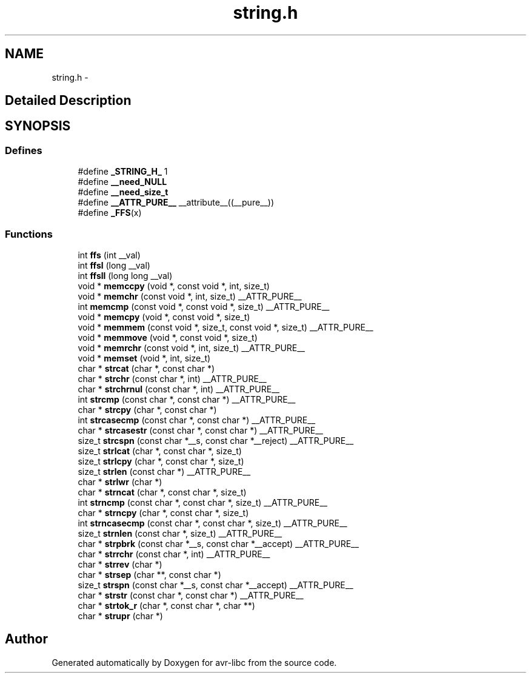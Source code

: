 .TH "string.h" 3 "11 Jun 2008" "Version 1.6.2" "avr-libc" \" -*- nroff -*-
.ad l
.nh
.SH NAME
string.h \- 
.SH "Detailed Description"
.PP 

.SH SYNOPSIS
.br
.PP
.SS "Defines"

.in +1c
.ti -1c
.RI "#define \fB_STRING_H_\fP   1"
.br
.ti -1c
.RI "#define \fB__need_NULL\fP"
.br
.ti -1c
.RI "#define \fB__need_size_t\fP"
.br
.ti -1c
.RI "#define \fB__ATTR_PURE__\fP   __attribute__((__pure__))"
.br
.ti -1c
.RI "#define \fB_FFS\fP(x)"
.br
.in -1c
.SS "Functions"

.in +1c
.ti -1c
.RI "int \fBffs\fP (int __val)"
.br
.ti -1c
.RI "int \fBffsl\fP (long __val)"
.br
.ti -1c
.RI "int \fBffsll\fP (long long __val)"
.br
.ti -1c
.RI "void * \fBmemccpy\fP (void *, const void *, int, size_t)"
.br
.ti -1c
.RI "void * \fBmemchr\fP (const void *, int, size_t) __ATTR_PURE__"
.br
.ti -1c
.RI "int \fBmemcmp\fP (const void *, const void *, size_t) __ATTR_PURE__"
.br
.ti -1c
.RI "void * \fBmemcpy\fP (void *, const void *, size_t)"
.br
.ti -1c
.RI "void * \fBmemmem\fP (const void *, size_t, const void *, size_t) __ATTR_PURE__"
.br
.ti -1c
.RI "void * \fBmemmove\fP (void *, const void *, size_t)"
.br
.ti -1c
.RI "void * \fBmemrchr\fP (const void *, int, size_t) __ATTR_PURE__"
.br
.ti -1c
.RI "void * \fBmemset\fP (void *, int, size_t)"
.br
.ti -1c
.RI "char * \fBstrcat\fP (char *, const char *)"
.br
.ti -1c
.RI "char * \fBstrchr\fP (const char *, int) __ATTR_PURE__"
.br
.ti -1c
.RI "char * \fBstrchrnul\fP (const char *, int) __ATTR_PURE__"
.br
.ti -1c
.RI "int \fBstrcmp\fP (const char *, const char *) __ATTR_PURE__"
.br
.ti -1c
.RI "char * \fBstrcpy\fP (char *, const char *)"
.br
.ti -1c
.RI "int \fBstrcasecmp\fP (const char *, const char *) __ATTR_PURE__"
.br
.ti -1c
.RI "char * \fBstrcasestr\fP (const char *, const char *) __ATTR_PURE__"
.br
.ti -1c
.RI "size_t \fBstrcspn\fP (const char *__s, const char *__reject) __ATTR_PURE__"
.br
.ti -1c
.RI "size_t \fBstrlcat\fP (char *, const char *, size_t)"
.br
.ti -1c
.RI "size_t \fBstrlcpy\fP (char *, const char *, size_t)"
.br
.ti -1c
.RI "size_t \fBstrlen\fP (const char *) __ATTR_PURE__"
.br
.ti -1c
.RI "char * \fBstrlwr\fP (char *)"
.br
.ti -1c
.RI "char * \fBstrncat\fP (char *, const char *, size_t)"
.br
.ti -1c
.RI "int \fBstrncmp\fP (const char *, const char *, size_t) __ATTR_PURE__"
.br
.ti -1c
.RI "char * \fBstrncpy\fP (char *, const char *, size_t)"
.br
.ti -1c
.RI "int \fBstrncasecmp\fP (const char *, const char *, size_t) __ATTR_PURE__"
.br
.ti -1c
.RI "size_t \fBstrnlen\fP (const char *, size_t) __ATTR_PURE__"
.br
.ti -1c
.RI "char * \fBstrpbrk\fP (const char *__s, const char *__accept) __ATTR_PURE__"
.br
.ti -1c
.RI "char * \fBstrrchr\fP (const char *, int) __ATTR_PURE__"
.br
.ti -1c
.RI "char * \fBstrrev\fP (char *)"
.br
.ti -1c
.RI "char * \fBstrsep\fP (char **, const char *)"
.br
.ti -1c
.RI "size_t \fBstrspn\fP (const char *__s, const char *__accept) __ATTR_PURE__"
.br
.ti -1c
.RI "char * \fBstrstr\fP (const char *, const char *) __ATTR_PURE__"
.br
.ti -1c
.RI "char * \fBstrtok_r\fP (char *, const char *, char **)"
.br
.ti -1c
.RI "char * \fBstrupr\fP (char *)"
.br
.in -1c
.SH "Author"
.PP 
Generated automatically by Doxygen for avr-libc from the source code.
